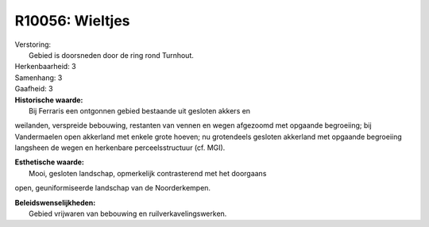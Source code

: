 R10056: Wieltjes
================

| Verstoring:
|  Gebied is doorsneden door de ring rond Turnhout.

| Herkenbaarheid: 3

| Samenhang: 3

| Gaafheid: 3

| **Historische waarde:**
|  Bij Ferraris een ontgonnen gebied bestaande uit gesloten akkers en
weilanden, verspreide bebouwing, restanten van vennen en wegen afgezoomd
met opgaande begroeiing; bij Vandermaelen open akkerland met enkele
grote hoeven; nu grotendeels gesloten akkerland met opgaande begroeiing
langsheen de wegen en herkenbare perceelsstructuur (cf. MGI).

| **Esthetische waarde:**
|  Mooi, gesloten landschap, opmerkelijk contrasterend met het doorgaans
open, geuniformiseerde landschap van de Noorderkempen.



| **Beleidswenselijkheden:**
|  Gebied vrijwaren van bebouwing en ruilverkavelingswerken.
